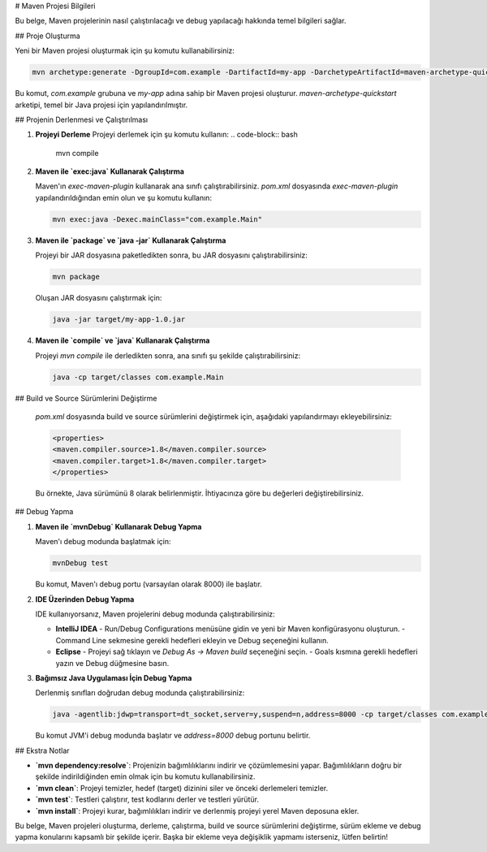 # Maven Projesi Bilgileri

Bu belge, Maven projelerinin nasıl çalıştırılacağı ve debug yapılacağı hakkında temel bilgileri sağlar.

## Proje Oluşturma

Yeni bir Maven projesi oluşturmak için şu komutu kullanabilirsiniz:

.. code-block:: bash

   mvn archetype:generate -DgroupId=com.example -DartifactId=my-app -DarchetypeArtifactId=maven-archetype-quickstart -DinteractiveMode=false

Bu komut, `com.example` grubuna ve `my-app` adına sahip bir Maven projesi oluşturur. `maven-archetype-quickstart` arketipi, temel bir Java projesi için yapılandırılmıştır.

## Projenin Derlenmesi ve Çalıştırılması

1. **Projeyi Derleme**
   Projeyi derlemek için şu komutu kullanın:
   .. code-block:: bash

      mvn compile

2. **Maven ile `exec:java` Kullanarak Çalıştırma**

   Maven'ın `exec-maven-plugin` kullanarak ana sınıfı çalıştırabilirsiniz. `pom.xml` dosyasında `exec-maven-plugin` yapılandırıldığından emin olun ve şu komutu kullanın:

   .. code-block:: bash

      mvn exec:java -Dexec.mainClass="com.example.Main"

3. **Maven ile `package` ve `java -jar` Kullanarak Çalıştırma**

   Projeyi bir JAR dosyasına paketledikten sonra, bu JAR dosyasını çalıştırabilirsiniz:

   .. code-block:: bash

      mvn package

   Oluşan JAR dosyasını çalıştırmak için:

   .. code-block:: bash

      java -jar target/my-app-1.0.jar

4. **Maven ile `compile` ve `java` Kullanarak Çalıştırma**

   Projeyi `mvn compile` ile derledikten sonra, ana sınıfı şu şekilde çalıştırabilirsiniz:

   .. code-block:: bash

      java -cp target/classes com.example.Main

## Build ve Source Sürümlerini Değiştirme

    `pom.xml` dosyasında build ve source sürümlerini değiştirmek için, aşağıdaki yapılandırmayı ekleyebilirsiniz:

    .. code-block:: xml

       <properties>
       <maven.compiler.source>1.8</maven.compiler.source>
       <maven.compiler.target>1.8</maven.compiler.target>
       </properties>

    Bu örnekte, Java sürümünü 8 olarak belirlenmiştir. İhtiyacınıza göre bu değerleri değiştirebilirsiniz.

## Debug Yapma

1. **Maven ile `mvnDebug` Kullanarak Debug Yapma**

   Maven'ı debug modunda başlatmak için:

   .. code-block:: bash

      mvnDebug test

   Bu komut, Maven'ı debug portu (varsayılan olarak 8000) ile başlatır.

2. **IDE Üzerinden Debug Yapma**

   IDE kullanıyorsanız, Maven projelerini debug modunda çalıştırabilirsiniz:

   - **IntelliJ IDEA**
     - Run/Debug Configurations menüsüne gidin ve yeni bir Maven konfigürasyonu oluşturun.
     - Command Line sekmesine gerekli hedefleri ekleyin ve Debug seçeneğini kullanın.

   - **Eclipse**
     - Projeyi sağ tıklayın ve `Debug As -> Maven build` seçeneğini seçin.
     - Goals kısmına gerekli hedefleri yazın ve Debug düğmesine basın.

3. **Bağımsız Java Uygulaması İçin Debug Yapma**

   Derlenmiş sınıfları doğrudan debug modunda çalıştırabilirsiniz:

   .. code-block:: bash

      java -agentlib:jdwp=transport=dt_socket,server=y,suspend=n,address=8000 -cp target/classes com.example.Main

   Bu komut JVM'i debug modunda başlatır ve `address=8000` debug portunu belirtir.

## Ekstra Notlar

- **`mvn dependency:resolve`**: Projenizin bağımlılıklarını indirir ve çözümlemesini yapar. Bağımlılıkların doğru bir şekilde indirildiğinden emin olmak için bu komutu kullanabilirsiniz.
- **`mvn clean`**: Projeyi temizler, hedef (target) dizinini siler ve önceki derlemeleri temizler.
- **`mvn test`**: Testleri çalıştırır, test kodlarını derler ve testleri yürütür.
- **`mvn install`**: Projeyi kurar, bağımlılıkları indirir ve derlenmiş projeyi yerel Maven deposuna ekler.

Bu belge, Maven projeleri oluşturma, derleme, çalıştırma, build ve source sürümlerini değiştirme, sürüm ekleme ve debug yapma konularını kapsamlı bir şekilde içerir. Başka bir ekleme veya değişiklik yapmamı isterseniz, lütfen belirtin!
